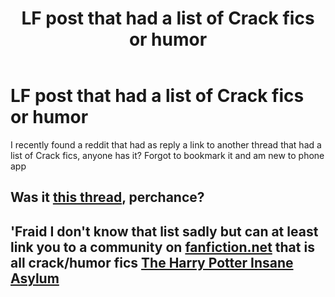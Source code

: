 #+TITLE: LF post that had a list of Crack fics or humor

* LF post that had a list of Crack fics or humor
:PROPERTIES:
:Author: lecarusin
:Score: 7
:DateUnix: 1568155834.0
:DateShort: 2019-Sep-11
:FlairText: Request
:END:
I recently found a reddit that had as reply a link to another thread that had a list of Crack fics, anyone has it? Forgot to bookmark it and am new to phone app


** Was it [[https://www.reddit.com/r/HPfanfiction/comments/9om75k/z/e7v5gqt][this thread]], perchance?
:PROPERTIES:
:Author: DissonantSyncopation
:Score: 2
:DateUnix: 1568260140.0
:DateShort: 2019-Sep-12
:END:


** 'Fraid I don't know that list sadly but can at least link you to a community on [[https://fanfiction.net][fanfiction.net]] that is all crack/humor fics [[https://www.fanfiction.net/community/The-Harry-Potter-Insane-Asylum/76973/][The Harry Potter Insane Asylum]]
:PROPERTIES:
:Author: PhantomKeeperQazs
:Score: 1
:DateUnix: 1568164979.0
:DateShort: 2019-Sep-11
:END:
